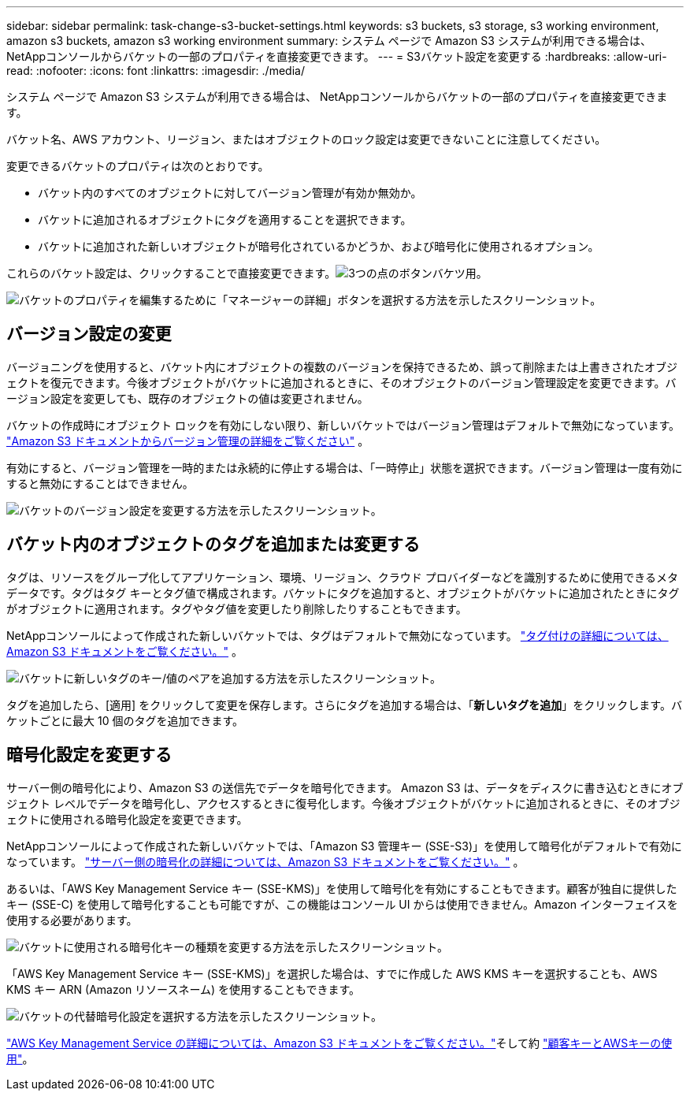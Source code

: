 ---
sidebar: sidebar 
permalink: task-change-s3-bucket-settings.html 
keywords: s3 buckets, s3 storage, s3 working environment, amazon s3 buckets, amazon s3 working environment 
summary: システム ページで Amazon S3 システムが利用できる場合は、 NetAppコンソールからバケットの一部のプロパティを直接変更できます。 
---
= S3バケット設定を変更する
:hardbreaks:
:allow-uri-read: 
:nofooter: 
:icons: font
:linkattrs: 
:imagesdir: ./media/


[role="lead"]
システム ページで Amazon S3 システムが利用できる場合は、 NetAppコンソールからバケットの一部のプロパティを直接変更できます。

バケット名、AWS アカウント、リージョン、またはオブジェクトのロック設定は変更できないことに注意してください。

変更できるバケットのプロパティは次のとおりです。

* バケット内のすべてのオブジェクトに対してバージョン管理が有効か無効か。
* バケットに追加されるオブジェクトにタグを適用することを選択できます。
* バケットに追加された新しいオブジェクトが暗号化されているかどうか、および暗号化に使用されるオプション。


これらのバケット設定は、クリックすることで直接変更できます。image:button-horizontal-more.gif["3つの点のボタン"]バケツ用。

image:screenshot-edit-amazon-s3-bucket.png["バケットのプロパティを編集するために「マネージャーの詳細」ボタンを選択する方法を示したスクリーンショット。"]



== バージョン設定の変更

バージョニングを使用すると、バケット内にオブジェクトの複数のバージョンを保持できるため、誤って削除または上書きされたオブジェクトを復元できます。今後オブジェクトがバケットに追加されるときに、そのオブジェクトのバージョン管理設定を変更できます。バージョン設定を変更しても、既存のオブジェクトの値は変更されません。

バケットの作成時にオブジェクト ロックを有効にしない限り、新しいバケットではバージョン管理はデフォルトで無効になっています。 https://docs.aws.amazon.com/AmazonS3/latest/userguide/Versioning.html["Amazon S3 ドキュメントからバージョン管理の詳細をご覧ください"^] 。

有効にすると、バージョン管理を一時的または永続的に停止する場合は、「一時停止」状態を選択できます。バージョン管理は一度有効にすると無効にすることはできません。

image:screenshot-amazon-s3-versioning.png["バケットのバージョン設定を変更する方法を示したスクリーンショット。"]



== バケット内のオブジェクトのタグを追加または変更する

タグは、リソースをグループ化してアプリケーション、環境、リージョン、クラウド プロバイダーなどを識別するために使用できるメタデータです。タグはタグ キーとタグ値で構成されます。バケットにタグを追加すると、オブジェクトがバケットに追加されたときにタグがオブジェクトに適用されます。タグやタグ値を変更したり削除したりすることもできます。

NetAppコンソールによって作成された新しいバケットでは、タグはデフォルトで無効になっています。 https://docs.aws.amazon.com/AmazonS3/latest/userguide/object-tagging.html["タグ付けの詳細については、Amazon S3 ドキュメントをご覧ください。"^] 。

image:screenshot-amazon-s3-tags.png["バケットに新しいタグのキー/値のペアを追加する方法を示したスクリーンショット。"]

タグを追加したら、[適用] をクリックして変更を保存します。さらにタグを追加する場合は、「*新しいタグを追加*」をクリックします。バケットごとに最大 10 個のタグを追加できます。



== 暗号化設定を変更する

サーバー側の暗号化により、Amazon S3 の送信先でデータを暗号化できます。 Amazon S3 は、データをディスクに書き込むときにオブジェクト レベルでデータを暗号化し、アクセスするときに復号化します。今後オブジェクトがバケットに追加されるときに、そのオブジェクトに使用される暗号化設定を変更できます。

NetAppコンソールによって作成された新しいバケットでは、「Amazon S3 管理キー (SSE-S3)」を使用して暗号化がデフォルトで有効になっています。 https://docs.aws.amazon.com/AmazonS3/latest/userguide/serv-side-encryption.html["サーバー側の暗号化の詳細については、Amazon S3 ドキュメントをご覧ください。"^] 。

あるいは、「AWS Key Management Service キー (SSE-KMS)」を使用して暗号化を有効にすることもできます。顧客が独自に提供したキー (SSE-C) を使用して暗号化することも可能ですが、この機能はコンソール UI からは使用できません。Amazon インターフェイスを使用する必要があります。

image:screenshot-amazon-s3-encryption1.png["バケットに使用される暗号化キーの種類を変更する方法を示したスクリーンショット。"]

「AWS Key Management Service キー (SSE-KMS)」を選択した場合は、すでに作成した AWS KMS キーを選択することも、AWS KMS キー ARN (Amazon リソースネーム) を使用することもできます。

image:screenshot-amazon-s3-encryption2.png["バケットの代替暗号化設定を選択する方法を示したスクリーンショット。"]

https://docs.aws.amazon.com/AmazonS3/latest/userguide/UsingKMSEncryption.html["AWS Key Management Service の詳細については、Amazon S3 ドキュメントをご覧ください。"^]そして約 https://docs.aws.amazon.com/kms/latest/developerguide/concepts.html#key-mgmt["顧客キーとAWSキーの使用"^]。
